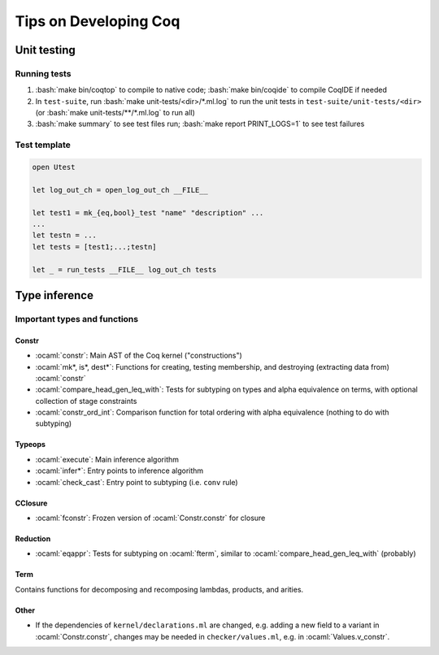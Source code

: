 ======================
Tips on Developing Coq
======================

.. role:: ocaml(code)
  :language: ocaml

.. role:: bash(code)
  :language: bash

Unit testing
------------

Running tests
^^^^^^^^^^^^^

#. :bash:`make bin/coqtop` to compile to native code;
   :bash:`make bin/coqide` to compile CoqIDE if needed
#. In ``test-suite``, run :bash:`make unit-tests/<dir>/*.ml.log`
   to run the unit tests in ``test-suite/unit-tests/<dir>``
   (or :bash:`make unit-tests/**/*.ml.log` to run all)
#. :bash:`make summary` to see test files run; :bash:`make report PRINT_LOGS=1`
   to see test failures

Test template
^^^^^^^^^^^^^
.. code:: ocaml

  open Utest

  let log_out_ch = open_log_out_ch __FILE__

  let test1 = mk_{eq,bool}_test "name" "description" ...
  ...
  let testn = ...
  let tests = [test1;...;testn]

  let _ = run_tests __FILE__ log_out_ch tests

Type inference
--------------

Important types and functions
^^^^^^^^^^^^^^^^^^^^^^^^^^^^^

Constr
""""""
* :ocaml:`constr`: Main AST of the Coq kernel ("constructions")
* :ocaml:`mk*, is*, dest*`: Functions for creating, testing membership,
  and destroying (extracting data from) :ocaml:`constr`
* :ocaml:`compare_head_gen_leq_with`: Tests for subtyping on types and
  alpha equivalence on terms, with optional collection of stage constraints
* :ocaml:`constr_ord_int`: Comparison function for total ordering with
  alpha equivalence (nothing to do with subtyping)

Typeops
"""""""
* :ocaml:`execute`: Main inference algorithm
* :ocaml:`infer*`: Entry points to inference algorithm
* :ocaml:`check_cast`: Entry point to subtyping (i.e. ``conv`` rule)

CClosure
""""""""
* :ocaml:`fconstr`: Frozen version of :ocaml:`Constr.constr` for closure

Reduction
"""""""""
* :ocaml:`eqappr`: Tests for subtyping on :ocaml:`fterm`,
  similar to :ocaml:`compare_head_gen_leq_with` (probably)

Term
""""
Contains functions for decomposing and recomposing lambdas, products,
and arities.

Other
"""""
* If the dependencies of ``kernel/declarations.ml`` are changed,
  e.g. adding a new field to a variant in :ocaml:`Constr.constr`,
  changes may be needed in ``checker/values.ml``,
  e.g. in :ocaml:`Values.v_constr`.
